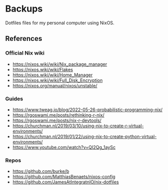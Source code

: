 * Backups

Dotfiles files for my personal computer using NixOS.

** References

*** Official Nix wiki

+ https://nixos.wiki/wiki/Nix_package_manager
+ https://nixos.wiki/wiki/Flakes
+ https://nixos.wiki/wiki/Home_Manager
+ https://nixos.wiki/wiki/Full_Disk_Encryption
+ https://nixos.org/manual/nixos/unstable/

*** Guides

+ https://www.tweag.io/blog/2022-05-26-probabilistic-programming-nix/
+ https://rgoswami.me/posts/rethinking-r-nix/
+ https://rgoswami.me/posts/nix-r-devtools/
+ https://churchman.nl/2019/03/10/using-nix-to-create-r-virtual-environments/
+ https://churchman.nl/2019/01/22/using-nix-to-create-python-virtual-environments/
+ https://www.youtube.com/watch?v=QI2Qg_1aySc

*** Repos

+ https://github.com/burke/b
+ https://github.com/MatthiasBenaets/nixos-config
+ https://github.com/JamesAtIntegratnIO/nix-dotfiles
